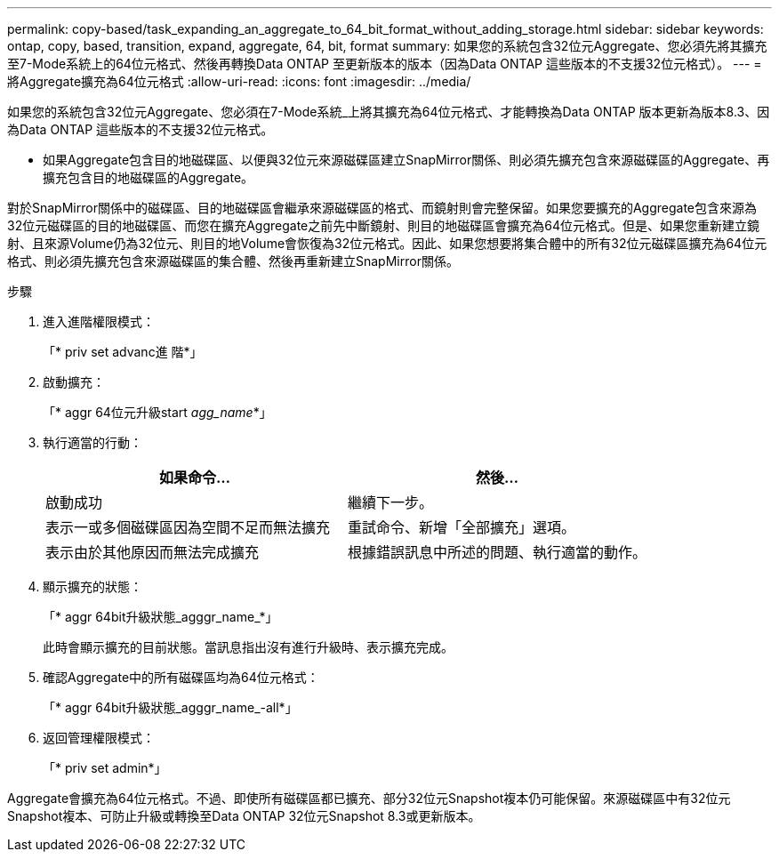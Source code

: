 ---
permalink: copy-based/task_expanding_an_aggregate_to_64_bit_format_without_adding_storage.html 
sidebar: sidebar 
keywords: ontap, copy, based, transition, expand, aggregate, 64, bit, format 
summary: 如果您的系統包含32位元Aggregate、您必須先將其擴充至7-Mode系統上的64位元格式、然後再轉換Data ONTAP 至更新版本的版本（因為Data ONTAP 這些版本的不支援32位元格式）。 
---
= 將Aggregate擴充為64位元格式
:allow-uri-read: 
:icons: font
:imagesdir: ../media/


[role="lead"]
如果您的系統包含32位元Aggregate、您必須在7-Mode系統_上將其擴充為64位元格式、才能轉換為Data ONTAP 版本更新為版本8.3、因為Data ONTAP 這些版本的不支援32位元格式。

* 如果Aggregate包含目的地磁碟區、以便與32位元來源磁碟區建立SnapMirror關係、則必須先擴充包含來源磁碟區的Aggregate、再擴充包含目的地磁碟區的Aggregate。


對於SnapMirror關係中的磁碟區、目的地磁碟區會繼承來源磁碟區的格式、而鏡射則會完整保留。如果您要擴充的Aggregate包含來源為32位元磁碟區的目的地磁碟區、而您在擴充Aggregate之前先中斷鏡射、則目的地磁碟區會擴充為64位元格式。但是、如果您重新建立鏡射、且來源Volume仍為32位元、則目的地Volume會恢復為32位元格式。因此、如果您想要將集合體中的所有32位元磁碟區擴充為64位元格式、則必須先擴充包含來源磁碟區的集合體、然後再重新建立SnapMirror關係。

.步驟
. 進入進階權限模式：
+
「* priv set advanc進 階*」

. 啟動擴充：
+
「* aggr 64位元升級start _agg_name_*」

. 執行適當的行動：
+
|===
| 如果命令... | 然後... 


 a| 
啟動成功
 a| 
繼續下一步。



 a| 
表示一或多個磁碟區因為空間不足而無法擴充
 a| 
重試命令、新增「全部擴充」選項。



 a| 
表示由於其他原因而無法完成擴充
 a| 
根據錯誤訊息中所述的問題、執行適當的動作。

|===
. 顯示擴充的狀態：
+
「* aggr 64bit升級狀態_agggr_name_*」

+
此時會顯示擴充的目前狀態。當訊息指出沒有進行升級時、表示擴充完成。

. 確認Aggregate中的所有磁碟區均為64位元格式：
+
「* aggr 64bit升級狀態_agggr_name_-all*」

. 返回管理權限模式：
+
「* priv set admin*」



Aggregate會擴充為64位元格式。不過、即使所有磁碟區都已擴充、部分32位元Snapshot複本仍可能保留。來源磁碟區中有32位元Snapshot複本、可防止升級或轉換至Data ONTAP 32位元Snapshot 8.3或更新版本。
